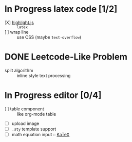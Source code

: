 * In Progress latex code [1/2]
  - [X] [[https://github.com/highlightjs/highlight.js][highlight.js]] :: ~latex~
  - [ ] wrap line :: use CSS (maybe ~text-overflow~)
* DONE Leetcode-Like Problem
  - split algorithm :: inline style text processing
* In Progress editor [0/4]
  - [ ] table component :: like org-mode table
  - [ ] upload image
  - [ ] ~.sty~ template support
  - [ ] math equation input :: [[https://github.com/KaTeX/KaTeX][KaTeX]] 
